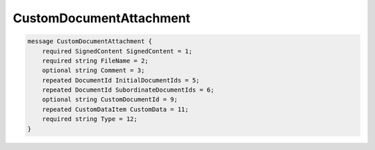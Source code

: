 CustomDocumentAttachment
========================

.. code-block:: protobuf
    
    message CustomDocumentAttachment {
        required SignedContent SignedContent = 1;
        required string FileName = 2;
        optional string Comment = 3;
        repeated DocumentId InitialDocumentIds = 5;
        repeated DocumentId SubordinateDocumentIds = 6;
        optional string CustomDocumentId = 9;
        repeated CustomDataItem CustomData = 11;
        required string Type = 12;
    }